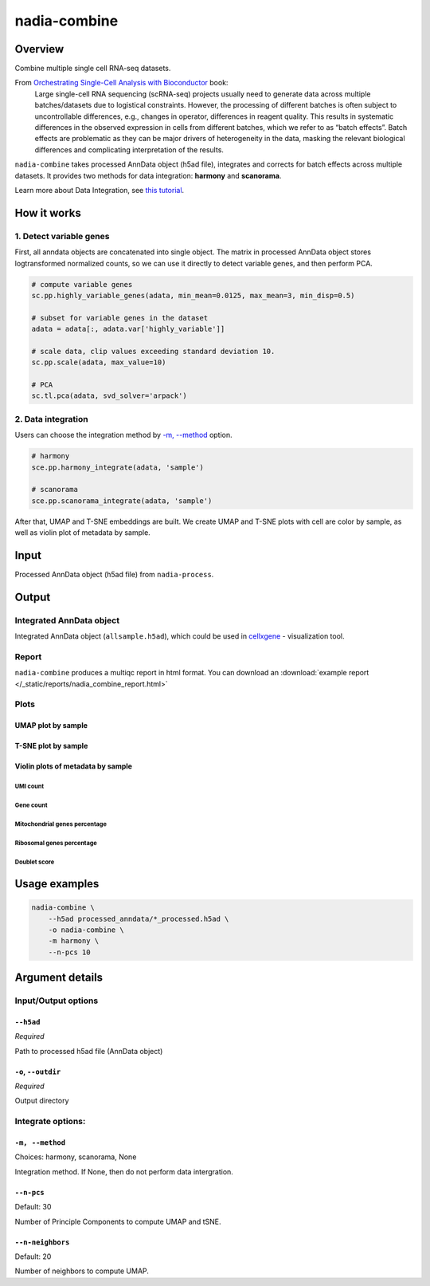 nadia-combine
=============

Overview
--------

Combine multiple single cell RNA-seq datasets.

From `Orchestrating Single-Cell Analysis with Bioconductor <http://bioconductor.org/books/3.13/OSCA.multisample/>`_ book: 
    Large single-cell RNA sequencing (scRNA-seq) projects usually need to 
    generate data across multiple batches/datasets due to logistical constraints. 
    However, the processing of different batches is often subject to 
    uncontrollable differences, e.g., changes in operator, differences in 
    reagent quality. This results in systematic differences in the observed 
    expression in cells from different batches, which we refer to as “batch 
    effects”. Batch effects are problematic as they can be major drivers of 
    heterogeneity in the data, masking the relevant biological differences and 
    complicating interpretation of the results.

``nadia-combine`` takes processed AnnData object (h5ad file), integrates and
corrects for batch effects across multiple datasets. It provides two methods 
for data integration: **harmony** and **scanorama**.

Learn more about Data Integration, see `this tutorial <https://hbctraining.github.io/scRNA-seq_online/lessons/06_integration.html>`_.

How it works
------------

1. Detect variable genes
~~~~~~~~~~~~~~~~~~~~~~~~

First, all anndata objects are concatenated into single object. The matrix in 
processed AnnData object stores logtransformed normalized counts, so we can 
use it directly to detect variable genes, and then perform PCA.

.. code-block:: python

    # compute variable genes
    sc.pp.highly_variable_genes(adata, min_mean=0.0125, max_mean=3, min_disp=0.5)
    
    # subset for variable genes in the dataset
    adata = adata[:, adata.var['highly_variable']]

    # scale data, clip values exceeding standard deviation 10.
    sc.pp.scale(adata, max_value=10)
    
    # PCA
    sc.tl.pca(adata, svd_solver='arpack')

2. Data integration
~~~~~~~~~~~~~~~~~~~

Users can choose the integration method by `-m, --method`_ option.

.. code-block:: python

    # harmony
    sce.pp.harmony_integrate(adata, 'sample')

    # scanorama
    sce.pp.scanorama_integrate(adata, 'sample')


After that, UMAP and T-SNE embeddings are built. We create UMAP and T-SNE plots
with cell are color by sample, as well as violin plot of metadata by sample.

Input
-----

Processed AnnData object (h5ad file) from ``nadia-process``.

Output
------

Integrated AnnData object
~~~~~~~~~~~~~~~~~~~~~~~~~

Integrated AnnData object (``allsample.h5ad``), which could be used in `cellxgene <https://cellxgene.cziscience.com/>`_ -
visualization tool.

Report
~~~~~~
``nadia-combine`` produces a multiqc report in html format. You can download an 
:download:`example report </_static/reports/nadia_combine_report.html>`  

Plots
~~~~~

UMAP plot by sample
+++++++++++++++++++

.. image:: /_static/img/combine/umap_by_sample.png


T-SNE plot by sample
++++++++++++++++++++

.. image:: /_static/img/combine/tsne_by_sample.png


Violin plots of metadata by sample
++++++++++++++++++++++++++++++++++

UMI count
^^^^^^^^^

.. image:: /_static/img/combine/violin_n_counts_by_sample.png

Gene count
^^^^^^^^^^

.. image:: /_static/img/combine/violin_n_genes_by_sample.png

Mitochondrial genes percentage
^^^^^^^^^^^^^^^^^^^^^^^^^^^^^^

.. image:: /_static/img/combine/violin_Mito_percent_by_sample.png


Ribosomal genes percentage
^^^^^^^^^^^^^^^^^^^^^^^^^^

.. image:: /_static/img/combine/violin_Ribo_percent_by_sample.png


Doublet score
^^^^^^^^^^^^^

.. image:: /_static/img/combine/violin_doublet_scores_by_sample.png

Usage examples
--------------

.. code-block:: bash

    nadia-combine \
        --h5ad processed_anndata/*_processed.h5ad \
        -o nadia-combine \
        -m harmony \
        --n-pcs 10 



Argument details
----------------

Input/Output options
~~~~~~~~~~~~~~~~~~~~

``--h5ad``
++++++++++
*Required*

Path to processed h5ad file (AnnData object)

``-o``, ``--outdir``
++++++++++++++++++++
*Required*

Output directory

Integrate options:
~~~~~~~~~~~~~~~~~~

``-m, --method``
++++++++++++++++
Choices: harmony, scanorama, None

Integration method.
If None, then do not perform data intergration.


``--n-pcs``
+++++++++++
Default: 30

Number of Principle Components to compute UMAP and tSNE.

``--n-neighbors``
+++++++++++++++++
Default: 20

Number of neighbors to compute UMAP.


